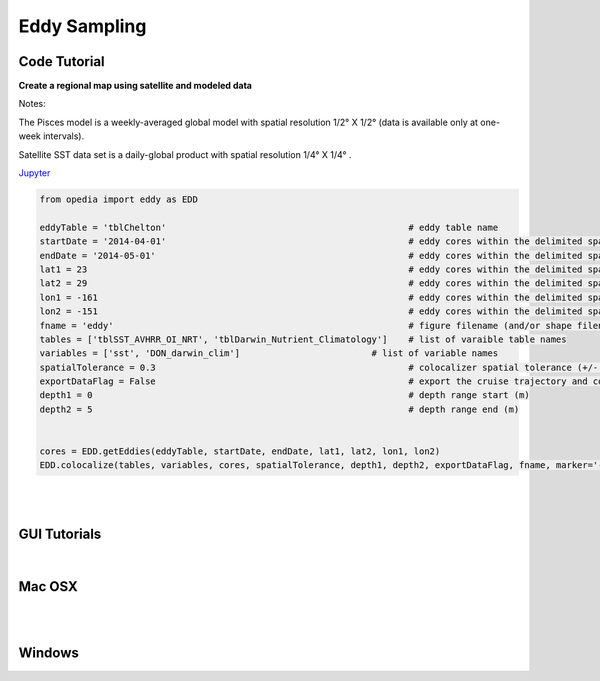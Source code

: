 



.. _Jupyter: https://github.com/mdashkezari/opedia/blob/master/notebooks/SimpleExamples.ipynb


Eddy Sampling
=============




Code Tutorial
^^^^^^^^^^^^^


**Create a regional map using satellite and modeled data**

Notes:

The Pisces model is a weekly-averaged global model with spatial resolution  1/2° X 1/2°  (data is available only at one-week intervals).

Satellite SST data set is a daily-global product with spatial resolution  1/4° X 1/4° .


Jupyter_


.. code-block:: python



    from opedia import eddy as EDD

    eddyTable = 'tblChelton'                                              # eddy table name
    startDate = '2014-04-01'                                              # eddy cores within the delimited space-time (start date)
    endDate = '2014-05-01'                                                # eddy cores within the delimited space-time (end date)
    lat1 = 23                                                             # eddy cores within the delimited space-time (start lat)
    lat2 = 29                                                             # eddy cores within the delimited space-time (end lat)
    lon1 = -161                                                           # eddy cores within the delimited space-time (start lon)
    lon2 = -151                                                           # eddy cores within the delimited space-time (end lon)
    fname = 'eddy'                                                        # figure filename (and/or shape filename)
    tables = ['tblSST_AVHRR_OI_NRT', 'tblDarwin_Nutrient_Climatology']    # list of varaible table names
    variables = ['sst', 'DON_darwin_clim']                         # list of variable names
    spatialTolerance = 0.3                                                # colocalizer spatial tolerance (+/- degrees)
    exportDataFlag = False                                                # export the cruise trajectory and colocalized data on disk
    depth1 = 0                                                            # depth range start (m)
    depth2 = 5                                                            # depth range end (m)


    cores = EDD.getEddies(eddyTable, startDate, endDate, lat1, lat2, lon1, lon2)
    EDD.colocalize(tables, variables, cores, spatialTolerance, depth1, depth2, exportDataFlag, fname, marker='-')



.. raw:: html

    <iframe src="../_static/tutorial_plots/eddy.html"  frameborder = 0  height="1000px" width="100%">></iframe>

|
|

GUI Tutorials
^^^^^^^^^^^^^
|

Mac OSX
^^^^^^^


.. raw:: html

    <iframe src="https://www.youtube.com/embed/uUDXwTyOfsk"  frameborder = 0  height="700x" width="80%" allowfullscreen></iframe>


|
|

Windows
^^^^^^^

.. raw:: html

    <iframe src="https://www.youtube.com/embed/XhWMyocZYeI"  frameborder = 0  height="700x" width="80%" allowfullscreen></iframe>
